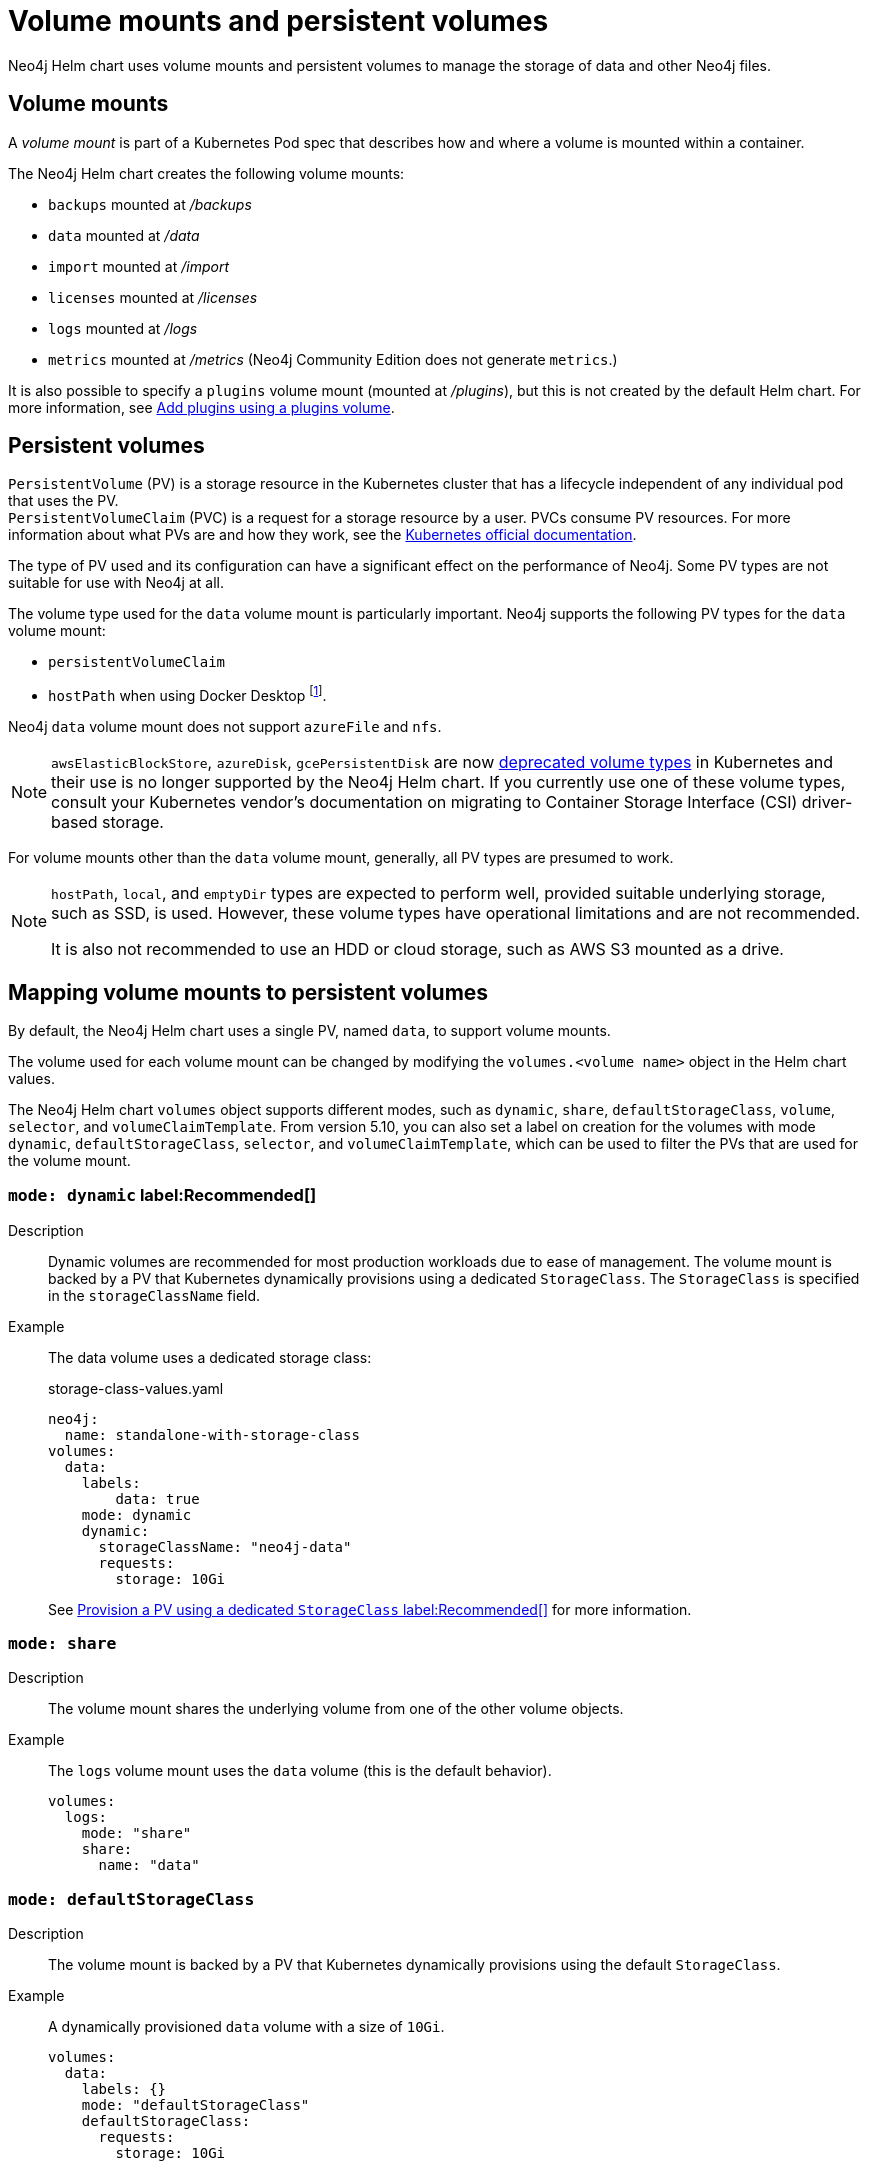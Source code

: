 :description: This section describes the volume mounts created by the Neo4j Helm chart and the `PersistentVolume` types that can be used.
[[persistent-volumes]]
= Volume mounts and persistent volumes

Neo4j Helm chart uses volume mounts and persistent volumes to manage the storage of data and other Neo4j files.

[[volume-mounts]]
== Volume mounts

A _volume mount_ is part of a Kubernetes Pod spec that describes how and where a volume is mounted within a container.

The Neo4j Helm chart creates the following volume mounts:

* `backups` mounted at _/backups_
* `data` mounted at _/data_
* `import` mounted at _/import_
* `licenses` mounted at _/licenses_
* `logs` mounted at _/logs_
* `metrics` mounted at _/metrics_ (Neo4j Community Edition does not generate `metrics`.)

It is also possible to specify a `plugins` volume mount (mounted at _/plugins_), but this is not created by the default Helm chart.
For more information, see xref:kubernetes/configuration.adoc#plugins-volume[Add plugins using a plugins volume].

[[persistent-volumes-types]]
== Persistent volumes

`PersistentVolume` (PV) is a storage resource in the Kubernetes cluster that has a lifecycle independent of any individual pod that uses the PV. +
`PersistentVolumeClaim` (PVC) is a request for a storage resource by a user.
PVCs consume PV resources.
For more information about what PVs are and how they work, see the link:https://kubernetes.io/docs/concepts/storage/persistent-volumes/[Kubernetes official documentation].

The type of PV used and its configuration can have a significant effect on the performance of Neo4j.
Some PV types are not suitable for use with Neo4j at all.

The volume type used for the `data` volume mount is particularly important.
Neo4j supports the following PV types for the `data` volume mount:

* `persistentVolumeClaim`
* `hostPath` when using Docker Desktop footnote:[Not recommended because of inconsistencies in Docker Desktop handling of `hostPath` volumes.].

Neo4j `data` volume mount does not support `azureFile` and `nfs`.

[NOTE]
====
`awsElasticBlockStore`, `azureDisk`, `gcePersistentDisk` are now https://kubernetes.io/docs/concepts/storage/volumes/[deprecated volume types] in Kubernetes and their use is no longer supported by the Neo4j Helm chart.
If you currently use one of these volume types, consult your Kubernetes vendor's documentation on migrating to Container Storage Interface (CSI) driver-based storage.
====

For volume mounts other than the `data` volume mount, generally, all PV types are presumed to work.

[NOTE]
====
`hostPath`, `local`, and `emptyDir` types are expected to perform well, provided suitable underlying storage, such as SSD, is used.
However, these volume types have operational limitations and are not recommended.

It is also not recommended to use an HDD or cloud storage, such as AWS S3 mounted as a drive.
====

[[mounts-volumes-mapping]]
== Mapping volume mounts to persistent volumes

By default, the Neo4j Helm chart uses a single PV, named `data`, to support volume mounts.

The volume used for each volume mount can be changed by modifying the `volumes.<volume name>` object in the Helm chart values.

The Neo4j Helm chart `volumes` object supports different modes, such as `dynamic`, `share`, `defaultStorageClass`, `volume`, `selector`, and `volumeClaimTemplate`.
From version 5.10, you can also set a label on creation for the volumes with mode `dynamic`, `defaultStorageClass`, `selector`, and `volumeClaimTemplate`, which can be used to filter the PVs that are used for the volume mount.

=== `mode: dynamic` label:Recommended[]

Description::
Dynamic volumes are recommended for most production workloads due to ease of management.
The volume mount is backed by a PV that Kubernetes dynamically provisions using a dedicated `StorageClass`.
The `StorageClass` is specified in the `storageClassName` field.

Example::
The data volume uses a dedicated storage class:
+
.storage-class-values.yaml
[source, properties]
----
neo4j:
  name: standalone-with-storage-class
volumes:
  data:
    labels:
        data: true
    mode: dynamic
    dynamic:
      storageClassName: "neo4j-data"
      requests:
        storage: 10Gi
----
+
See <<dynamic-pv-mode>> for more information.

=== `mode: share`

Description::
The volume mount shares the underlying volume from one of the other volume objects.

Example::
The `logs` volume mount uses the `data` volume (this is the default behavior).
+
[source, properties]
----
volumes:
  logs:
    mode: "share"
    share:
      name: "data"
----


=== `mode: defaultStorageClass`

Description::
The volume mount is backed by a PV that Kubernetes dynamically provisions using the default `StorageClass`.

Example::
A dynamically provisioned `data` volume with a size of `10Gi`.
+
[source, properties]
----
volumes:
  data:
    labels: {}
    mode: "defaultStorageClass"
    defaultStorageClass:
      requests:
        storage: 10Gi
----
+
[NOTE]
====
For the `data` volume, if `requests.storage` is not set, `defaultStorageClass` defaults to a `10Gi` volume.
For all other volumes, `defaultStorageClass.requests.storage` must be set explicitly when using `defaultStorageClass` mode.
====


=== `mode: volume`

Description::
A complete Kubernetes `volume` object can be specified for the volume mount.
Generally, volumes specified in this way have to be manually provisioned.
+
`volume` can be any valid Kubernetes volume type.
This mode is typically used to mount a pre-existing Persistent Volume Claim (PVC).
+
For details on how to specify `volume` objects, see link:https://kubernetes.io/docs/concepts/storage/volumes/[the Kubernetes documentation].

Set file permissions on mounted volumes::
The Neo4j Helm chart supports an additional field not present in normal Kubernetes `volume` objects: `setOwnerAndGroupWritableFilePermissions: true|false`.
If set to `true`, an `initContainer` will be run to modify the file permissions of the mounted volume, so that the contents can be written and read by the Neo4j process.
This is to help with certain volume implementations that are not aware of the `SecurityContext` set on pods using them.

Example - reference an existing PersistentVolume::
The `backups` volume mount is backed by the specified PVC.
When this method is used, the `persistentVolumeClaim` object must already exist.
+
[source, properties]
----
volumes:
  backups:
  labels:
        backup: true
    mode: volume
    volume:
      persistentVolumeClaim:
        claimName: my-neo4j-pvc
----

=== `mode: selector`

Description::
The volume to use is chosen from the existing PVs based on the provided `selector` object and a PVC that is dynamically generated.
+
If no matching PVs exist, the Neo4j pod will be unable to start.
To match, a PV must have the specified `StorageClass`, match the label `selectorTemplate`, and have sufficient storage capacity to meet the requested storage amount.

Example::
The `data` volume is chosen from the available volumes with the `neo4j` storage class and the label `developer: alice`.
+
[source, properties]
----
volumes:
  import:
    mode: selector
    selector:
      storageClassName: "neo4j"
      requests:
        storage: 128Gi
      selectorTemplate:
        matchLabels:
          developer: "alice"
----

[NOTE]
====
For the `data` volume, if `requests.storage` is not set, `selector` defaults to a `100Gi` volume.
For all other volumes, `selector.requests.storage` must be set explicitly when using `selector` mode.
====


=== `mode: volumeClaimTemplate`

Description::
A complete Kubernetes `volumeClaimTemplate` object is specified for the volume mount.
Volumes specified in this way are dynamically provisioned.

Example - provision Neo4j storage using a volume claim template::
The data volume uses a dynamically provisioned PVC from the `default` storage class.
+
[source,properties]
----
volumes:
  data:
    labels: {}
    mode: volumeClaimTemplate
    volumeClaimTemplate:
      storageClassName: "default"
      accessModes:
        - ReadWriteOnce
      resources:
        requests:
          storage: 10Gi
----
+
[NOTE]
====
In all cases, do not forget to set the `mode` field when customizing the volumes object.
If not set, the default `mode` is used, regardless of the other properties set on the `volume` object.
====

[[persistent-volume-use]]
== Provision persistent volumes with Neo4j Helm chart

[[dynamic-pv]]
=== Provision persistent volumes dynamically

With the Neo4j Helm chart, you can provision a PV dynamically using the default or a custom `StorageClass`.
To see a list of available storage classes in your Kubernetes cluster, run the following command:

[source, shell]
----
kubectl get storageclass
----

[[dynamic-pv-mode]]
==== Provision a PV using a dedicated `StorageClass` label:Recommended[]

For production workloads, it is recommended to create a dedicated storage class for Neo4j, which uses the `Retain` reclaim policy.
This is to avoid data loss when disks are deleted after removing the persistent volume resource.

Example: Deploy Neo4j using a dedicated `StorageClass`::
The following example shows how to deploy a Neo4j server with a dynamically provisioned PV that uses a dedicated `storageClass`.

. Create a dedicated storage class that uses the `Retain` reclaim policy:
+
[.tabbed-example]
==========
[.include-with-gke]
======
. Create a storage class in GKE that uses the `Retain` reclaim policy and `pd-ssd` high-performance SSD disks:
+
[source, shell]
----
cat <<EOF | kubectl apply -f -
apiVersion: storage.k8s.io/v1
kind: StorageClass
metadata:
  name: neo4j-data
provisioner: pd.csi.storage.gke.io
parameters:
  type: pd-ssd
reclaimPolicy: Retain
volumeBindingMode: WaitForFirstConsumer
allowVolumeExpansion: true
EOF
----
. Check the storage class is created:
+
[source, shell]
----
kubectl get storageclass neo4j-data
----
+
[source, role=noheader]
----
NAME                 PROVISIONER             RECLAIMPOLICY   VOLUMEBINDINGMODE      ALLOWVOLUMEEXPANSION   AGE
neo4j-data           pd.csi.storage.gke.io   Retain          WaitForFirstConsumer   true                   7s
----
======
[.include-with-aws]
======
. Create a storage class in EKS that uses the `Retain` reclaim policy and `gp3` high-performance SSD disks:
+
[NOTE]
====
The EBS CSI Driver addon is required to provision EBS disks in EKS clusters.
See the https://docs.aws.amazon.com/eks/latest/userguide/ebs-csi.html[AWS documentation] for instructions on installing the driver.
====
+
[source, shell]
----
cat <<EOF | kubectl apply -f -
kind: StorageClass
apiVersion: storage.k8s.io/v1
metadata:
  name: neo4j-data
provisioner: ebs.csi.aws.com
parameters:
  type: gp3
reclaimPolicy: Retain
allowVolumeExpansion: true
volumeBindingMode: WaitForFirstConsumer
EOF
----
. Check the storage class is created:
+
[source, shell]
----
kubectl get storageclass neo4j-data
----
+
[source, role=noheader]
----
NAME            PROVISIONER             RECLAIMPOLICY   VOLUMEBINDINGMODE      ALLOWVOLUMEEXPANSION   AGE
neo4j-data      ebs.csi.aws.com         Retain          WaitForFirstConsumer   true                   2m41s
----
======
[.include-with-azure]
======
. Create a storage class in GKE that uses the `Retain` reclaim policy and `pd-ssd` high-performance SSD disks:
+
[source, shell]
----
cat <<EOF | kubectl apply -f -
apiVersion: storage.k8s.io/v1
kind: StorageClass
metadata:
  name: neo4j-data
provisioner: disk.csi.azure.com
parameters:
  skuName: Premium_LRS
reclaimPolicy: Retain
volumeBindingMode: WaitForFirstConsumer
allowVolumeExpansion: true
EOF
----
. Check the storage class is created:
+
[source, shell]
----
kubectl get storageclass neo4j-data
----
+
[source, role=noheader]
----
NAME                 PROVISIONER             RECLAIMPOLICY   VOLUMEBINDINGMODE      ALLOWVOLUMEEXPANSION   AGE
neo4j-data           disk.csi.azure.com      Retain          WaitForFirstConsumer   true                   7s
----
======
==========

. Install a Neo4j server with a data volume that uses the new storage class:
.. Create a file _storage-class-values.yaml_ that configures the data volume to use the new storage class:
+
.storage-class-values.yaml
[source, properties]
----
neo4j:
  name: standalone-with-storage-class
volumes:
  data:
    mode: dynamic
    dynamic:
      storageClassName: "neo4j-data"
      requests:
        storage: 10Gi
----
.. Install a single Neo4j server:
+
[source, shell]
----
helm install standalone-with-storage-class neo4j -f storage-class-values.yaml
----
.. When the installation completes, verify that a PVC has been created:
+
[source, shell]
----
kubectl get pvc
----
+
[source,role=noheader]
----
NAME                                   STATUS   VOLUME                                     CAPACITY   ACCESS MODES   STORAGECLASS   AGE
data-standalone-with-storage-class-0   Bound    pvc-5d400f06-f99f-43ac-bf37-6079d692eaac   10Gi       RWO            neo4j-data     23m
----

. Clean up the resources:
+
The storage class uses the `Retain` retention policy, meaning the disk will *not* be deleted after removing the PVC. To delete the disk, patch the PVC to use the `Delete` retention policy and delete the PVC:
+
[source, shell]
----
export pv_name=$(kubectl get pvc data-standalone-with-storage-class-0 -o jsonpath='{.spec.volumeName}')

kubectl patch pv $pv_name -p '{"spec":{"persistentVolumeReclaimPolicy": "Delete"}}'

kubectl delete pvc data-standalone-with-storage-class-0
----
+
[NOTE]
====
For the `data` volume, if `requests.storage` is not set, `dynamic` defaults to a `100Gi` volume.
For all other volumes, `dynamic.requests.storage` must be set explicitly when using `dynamic` mode.
====

[[dynamic-pv-default]]
==== Provision a PV using `defaultStorageClass`

Using the default `StorageClass` of the running Kubernetes cluster is the quickest way to spin up and run Neo4j for simple tests, handling small amounts of data.
However, it is not recommended for large amounts of data, as it may lead to performance issues.

Example: Deploy Neo4j using `defaultStorageClass`::
The following example shows how to deploy a Neo4j server with a dynamically provisioned PV that uses the default `StorageClass`.
+
. Create a file _default-storage-class-values.yaml_ that configures the data volume to use the default `StorageClass` and a storage size `100Gi`:
+
.storage-class-values.yaml
[source, properties]
----
volumes:
  data:
    mode: "defaultStorageClass"
    defaultStorageClass:
      requests:
        storage: 100Gi
----
. Install a single Neo4j server:
+
[source, shell]
----
helm install standalone-with-default-storage-class neo4j -f default-storage-class-values.yaml
----

[[static-pv]]
=== Provision persistent volumes manually

Optionally, the Helm chart can use manually created disks for Neo4j storage.
This installation option has more steps than using dynamic volumes, but it does provide more control over how disks are provisioned.

The instructions for the manual provisioning of PVs vary according to the type of PV being used and the underlying infrastructure.
In general, there are two steps:

. Create the disk/volume to be used for storage in the underlying infrastructure.
For example:
* If using a `csi` volume -- create the Persistent Disk using the cloud provider CLI or console.
* If using a `hostPath` volume -- on the host node, create the path (directory).

. Create a PV in Kubernetes that references the underlying resource created in step 1.
.. Ensure that the created PV’s `app` label matches the name of the Neo4j Helm release.
.. Ensure that the created PV’s `capacity.storage` matches the storage available on the underlying infrastructure.

If no suitable PV or PVC exists, the Neo4j pod will not start.

[[static-pv-link-release]]
==== Provision a PV for Neo4j Storage using a PV selector

The Neo4j StatefulSet can select a persistent volume to use based on its labels.
A Neo4j Helm release uses only manually provisioned PVs that have:

* `storageClassName` that uses the provisioner `kubernetes.io/no-provisioner`.
* An `app` label -- set in their metadata, which matches the name of the `neo4j.name` value of the Helm installation.
* Sufficient storage capacity -- the PV capacity must be greater than or equal to the value of `volumes.data.selector.requests.storage` set for the Neo4j Helm release (default is `100Gi`).

[NOTE]
====
The neo4j/neo4j-persistent-volume Helm chart provides a convenient way to provision the persistent volume.
====

Example: Deploy Neo4j using a selector volume::
The following example shows how to deploy Neo4j using a selector volume.
+
[.tabbed-example]
==========
[.include-with-gke]
======
. Create a file _persistent-volume-selector.yaml_ that configures the data volume to use a selector:
+
.storage-class-values.yaml
[source, properties]
----
neo4j:
  name: volume-selector
volumes:
  data:
    mode: selector
    selector:
      storageClassName: "manual"
      accessModes:
        - ReadWriteOnce
      requests:
        storage: 10Gi
----
. Export environment variables to be used by the commands:
+
[source, shell]
----
export RELEASE_NAME=volume-selector
export GCP_ZONE="$(gcloud config get compute/zone)"
export GCP_PROJECT="$(gcloud config get project)"
----
. Create the disks to be used by the persistent volume:
+
[source, shell]
----
gcloud compute disks create --size 10Gi --type pd-ssd "${RELEASE_NAME}"
----
+
. Use the _neo4j/neo4j-persistent-volume_ chart to configure the persistent volume.
This command will create a persistent volume and a manual storage class that uses the `kubernetes.io/no-provisioner` provisioner.
+
[source, shell]
----
helm install "${RELEASE_NAME}"-disk neo4j/neo4j-persistent-volume \
       --set neo4j.name="${RELEASE_NAME}" \
       --set data.driver=pd.csi.storage.gke.io \
       --set data.storageClassName="manual" \
       --set data.reclaimPolicy="Delete" \
       --set data.createPvc=false \
       --set data.createStorageClass=true \
       --set data.volumeHandle="projects/${GCP_PROJECT}/zones/${GCP_ZONE}/disks/${RELEASE_NAME}" \
       --set data.capacity.storage=10Gi
----
. Now install Neo4j using the `persistent-volume-selector.yaml` created earlier:
+
[source, shell]
----
helm install "${RELEASE_NAME}" neo4j/neo4j -f persistent-volume-selector.yaml
----
. Clean up the helm installation and disks created for the example:
+
[source, shell]
----
helm uninstall ${RELEASE_NAME} ${RELEASE_NAME}-disk
kubectl delete pvc data-${RELEASE_NAME}-0
gcloud compute disks delete ${RELEASE_NAME} --quiet
----
======
[.include-with-aws]
======
The EBS CSI Driver addon is required to provision EBS disks in EKS clusters.
You can run the command `kubectl get daemonset ebs-csi-node -n kube-system` to check if it is installed
See the https://docs.aws.amazon.com/eks/latest/userguide/ebs-csi.html[AWS Documentation] for instructions on installing the driver.

. Create a file `persistent-volume-selector.yaml` that configures the data volume to use a selector:
+
.storage-class-values.yaml
[source, properties]
----
neo4j:
  name: volume-selector
volumes:
  data:
    mode: selector
    selector:
      storageClassName: "manual"
      accessModes:
        - ReadWriteOnce
      requests:
        storage: 10Gi
----
. Export environment variables to be used by the commands:
+
[source, shell]
----
readonly RELEASE_NAME=volume-selector
readonly AWS_ZONE={availability zone of EKS cluster}
----
. Create the disks to be used by the persistent volume:
+
[source, shell]
----
export volumeId=$(aws ec2 create-volume \
                    --availability-zone="${AWS_ZONE}" \
                    --size=10 \
                    --volume-type=gp3 \
                    --tag-specifications 'ResourceType=volume,Tags=[{Key=volume,Value='"${RELEASE_NAME}"'}]' \
                    --no-cli-pager \
                    --output text \
                    --query VolumeId)
----
. Use the _neo4j/neo4j-persistent-volume_ chart to configure the persistent volume.
This command will create a persistent volume and a manual storage class that uses the `kubernetes.io/no-provisioner` provisioner.
+
[source, shell]
----
helm install "${RELEASE_NAME}"-disk neo4j-persistent-volume \
    --set neo4j.name="${RELEASE_NAME}" \
    --set data.driver=ebs.csi.aws.com \
    --set data.reclaimPolicy="Delete" \
    --set data.createPvc=false \
    --set data.createStorageClass=true \
    --set data.volumeHandle="${volumeId}" \
    --set data.capacity.storage=10Gi
----
. Now install Neo4j using the `persistent-volume-selector.yaml` created earlier:
+
[source, shell]
----
helm install "${RELEASE_NAME}" neo4j/neo4j -f persistent-volume-selector.yaml
----
. Clean up the helm installation and disks created for the example:
+
[source, shell]
----
helm uninstall ${RELEASE_NAME} ${RELEASE_NAME}-disk
    kubectl delete pvc data-${RELEASE_NAME}-0
    aws ec2 delete-volume --volume-id ${volumeId}

----
======
[.include-with-azure]
======
. Create a file `persistent-volume-selector.yaml` that configures the data volume to use a selector:
+
.storage-class-values.yaml
[source, properties]
----
neo4j:
  name: volume-selector
volumes:
  data:
    mode: selector
    selector:
      storageClassName: "manual"
      accessModes:
        - ReadWriteOnce
      requests:
        storage: 10Gi
----
. Export environment variables to be used by the commands:
+
[source, shell]
----
readonly AKS_CLUSTER_NAME={AKS Cluster name}
readonly AZ_RESOURCE_GROUP={Resource group of cluster}
readonly AZ_LOCATION={Location of cluster}
----
. Create the disks to be used by the persistent volume:
+
[source, shell]
----
export node_resource_group=$(az aks show --resource-group "${AZ_RESOURCE_GROUP}" --name "${AKS_CLUSTER_NAME}" --query nodeResourceGroup -o tsv)
export disk_id=$(az disk create --name "${RELEASE_NAME}" --size-gb "10" --max-shares 1 --resource-group "${node_resource_group}" --location ${AZ_LOCATION} --output tsv --query id)
----
. Use the _neo4j/neo4j-persistent-volume_ chart to configure the persistent volume.
This command will create a persistent volume and a manual storage class that uses the `kubernetes.io/no-provisioner` provisioner.
+
[source, shell]
----
helm install "${RELEASE_NAME}"-disk neo4j-persistent-volume \
    --set neo4j.name="${RELEASE_NAME}" \
    --set data.driver=disk.csi.azure.com \
    --set data.storageClassName="manual" \
    --set data.reclaimPolicy="Delete" \
    --set data.createPvc=false \
    --set data.createStorageClass=true \
    --set data.volumeHandle="${disk_id}" \
    --set data.capacity.storage=10Gi
----
. Now install Neo4j using the `persistent-volume-selector.yaml` created earlier:
+
[source, shell]
----
helm install "${RELEASE_NAME}" neo4j/neo4j -f persistent-volume-selector.yaml
----
. Clean up the helm installation and disks created for the example:
+
[source, shell]
----
helm uninstall ${RELEASE_NAME} ${RELEASE_NAME}-disk
kubectl delete pvc data-${RELEASE_NAME}-0
az disk delete --name ${RELEASE_NAME} -y
----
======
==========

[[static-pv-config-helm]]
==== Provision a PVC for Neo4j Storage

An alternative method for manual provisioning is to use a manually provisioned PVC.
This is supported by the Neo4j Helm chart using the `volume` mode.

The _neo4j/neo4j-persistent-volume_ Helm chart can be used to create a PV and PVC for a manually provisioned disk.
A full example can be found in the https://github.com/neo4j/helm-charts/tree/feature/5.0-release/examples/persistent-volume-manual[Neo4j GitHub repository]
For example, to use a pre-existing PVC called `my-neo4j-pvc` set these values:

[source, properties]
----
volumes:
  data:
    mode: "volume"
    volume:
      persistentVolumeClaim:
        claimName: my-neo4j-pvc
----

[[static-pv-reuse]]
==== Reuse a persistent volume

After uninstalling the Neo4j Helm chart, both the PVC and the PV remain and can be reused by a new install of the Helm chart.
If you delete the PVC, the PV moves into a `Released` status and will not be reusable.

To be able to reuse the PV by a new install of the Neo4j Helm chart, remove its connection to the previous PVC:

. Edit the PV by running the following command:
+
[source, shell]
----
kubectl edit pv <pv-name>
----
+
. Remove the section `spec.claimRef`. +
The PV goes back to the `Available` status and can be reused by a new install of the Neo4j Helm chart.

[NOTE]
====
The performance of Neo4j is very dependent on the latency, IOPS capacity, and throughput of the storage it is using.
For the best performance of Neo4j, use the best available disks (e.g., SSD) and set IOPS throttling/quotas to high values.
For some cloud providers, IOPS throttling is proportional to the size of the volume.
In these cases, the best performance is achieved by setting the size of the volume based on the desired IOPS rather than the amount required for data storage.
====
